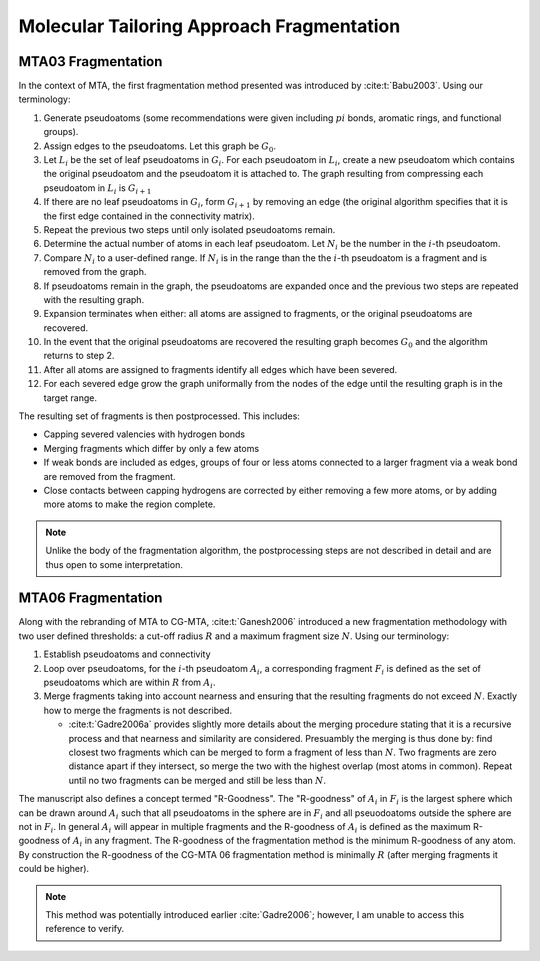 ##########################################
Molecular Tailoring Approach Fragmentation
##########################################

.. |G0| replace:: :math:`G_0`
.. |Gi| replace:: :math:`G_i`
.. |Gi1| replace:: :math:`G_{i+1}`
.. |Li| replace:: :math:`L_i`
.. |Ni| replace:: :math:`N_i`
.. |i| replace:: :math:`i`

*******************
MTA03 Fragmentation
*******************

In the context of MTA, the first fragmentation method presented was introduced
by :cite:t:`Babu2003`. Using our terminology:

#. Generate pseudoatoms (some recommendations were given including :math:`pi`
   bonds, aromatic rings, and functional groups).
#. Assign edges to the pseudoatoms. Let this graph be |G0|.
#. Let |Li| be the set of leaf pseudoatoms in |Gi|. For each pseudoatom in
   |Li|, create a new pseudoatom which contains the original pseudoatom and 
   the pseudoatom it is attached to. The graph resulting from compressing each
   pseudoatom in |Li| is |Gi1|
#. If there are no leaf pseudoatoms in |Gi|, form |Gi1| by removing an edge (the
   original algorithm specifies that it is the first edge contained in the 
   connectivity matrix).
#. Repeat the previous two steps until only isolated pseudoatoms remain.
#. Determine the actual number of atoms in each leaf pseudoatom. Let |Ni| be the 
   number in the :math:`i`-th pseudoatom. 
#. Compare |Ni| to a user-defined range. If |Ni| is in the range than the 
   the |i|-th pseudoatom is a fragment and is removed from the graph.
#. If pseudoatoms remain in the graph, the pseudoatoms are expanded once and the
   previous two steps are repeated with the resulting graph.
#. Expansion terminates when either: all atoms are assigned to fragments, or the 
   original pseudoatoms are recovered.
#. In the event that the original pseudoatoms are recovered the resulting graph
   becomes |G0| and the algorithm returns to step 2.
#. After all atoms are assigned to fragments identify all edges which have been
   severed.
#. For each severed edge grow the graph uniformally from the nodes of the edge
   until the resulting graph is in the target range.

The resulting set of fragments is then postprocessed. This includes:

- Capping severed valencies with hydrogen bonds
- Merging fragments which differ by only a few atoms
- If weak bonds are included as edges, groups of four or less atoms connected to
  a larger fragment via a weak bond are removed from the fragment.
- Close contacts between capping hydrogens are corrected by either removing a
  few more atoms, or by adding more atoms to make the region complete.

.. note::

   Unlike the body of the fragmentation algorithm, the postprocessing steps are
   not described in detail and are thus open to some interpretation.
   
*******************   
MTA06 Fragmentation
*******************

.. |Ai| replace:: :math:`A_i`
.. |Fi| replace:: :math:`F_i`
.. |R| replace:: :math:`R`
.. |N| replace:: :math:`N`

Along with the rebranding of MTA to CG-MTA, :cite:t:`Ganesh2006` introduced a 
new fragmentation methodology with two user defined thresholds: a cut-off radius
|R| and a maximum fragment size |N|. Using our terminology:

#. Establish pseudoatoms and connectivity
#. Loop over pseudoatoms, for the :math:`i`-th pseudoatom |Ai|, a corresponding 
   fragment |Fi| is defined as the set of pseudoatoms which are within |R| from 
   |Ai|.
#. Merge fragments taking into account nearness and ensuring that the resulting
   fragments do not exceed |N|. Exactly how to merge the fragments is not
   described.

   - :cite:t:`Gadre2006a` provides slightly more details about the merging 
     procedure stating that it is a recursive process and that nearness and
     similarity are considered. Presuambly the merging is thus done by: find 
     closest two fragments which can be merged to form a fragment of less than 
     |N|. Two fragments are zero distance apart if they intersect, so merge the
     two with the highest overlap (most atoms in common). Repeat until no two 
     fragments can be merged and still be less than |N|.

The manuscript also defines a concept termed "R-Goodness". The "R-goodness" of 
|Ai| in |Fi| is the largest sphere which can be drawn around |Ai| such that all 
pseudoatoms in the sphere are in |Fi| and all pseuodoatoms outside the sphere
are not in |Fi|. In general |Ai| will appear in multiple fragments and the 
R-goodness of |Ai| is defined as the maximum R-goodness of |Ai| in any fragment.
The R-goodness of the fragmentation method is the minimum R-goodness of any 
atom. By construction the R-goodness of the CG-MTA 06 fragmentation method is 
minimally |R| (after merging fragments it could be higher). 

.. note::

   This method was potentially introduced earlier :cite:`Gadre2006`; however, I 
   am unable to access this reference to verify.